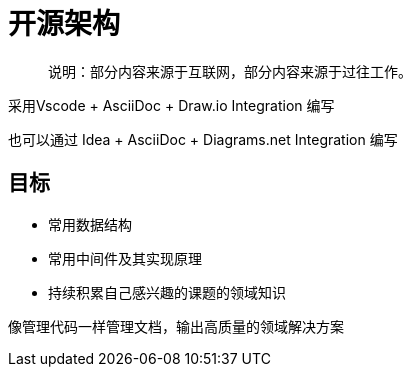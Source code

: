 :imagesdir: ./static/img
= 开源架构

> 说明：部分内容来源于互联网，部分内容来源于过往工作。

采用Vscode + AsciiDoc + Draw.io Integration 编写

也可以通过 Idea + AsciiDoc + Diagrams.​net Integration 编写

== 目标

* 常用数据结构
* 常用中间件及其实现原理
* 持续积累自己感兴趣的课题的领域知识

像管理代码一样管理文档，输出高质量的领域解决方案
